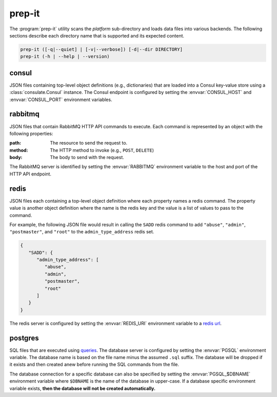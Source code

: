 prep-it
=======
.. program:: prep-it

The :program:`prep-it` utility scans the *platform* sub-directory and
loads data files into various backends.  The following sections describe
each directory name that is supported and its expected content.

.. code::

   prep-it ([-q|--quiet] | [-v|--verbose]) [-d|--dir DIRECTORY]
   prep-it (-h | --help | --version)

.. option:: DIRECTORY

   Specifies the directory to process.  If unspecified, the "platform"
   directory is processed.

.. option:: -v, --verbose

   Write diagnostics to standard output.  Without this flag, informational
   messages will be displayed.

.. option:: -q, --quiet

   Only show output when an error occurs.

.. option:: -h, --help

   Display a usage synopsis and exit with a failure status.

.. option:: --version

   Display the package version and exit with a failure status.

consul
------
JSON files containing top-level object definitions (e.g., dictionaries)
that are loaded into a Consul key-value store using a :class:`consulate.Consul`
instance.  The Consul endpoint is configured by setting the
:envvar:`CONSUL_HOST` and :envvar:`CONSUL_PORT` environment variables.

rabbitmq
--------
JSON files that contain RabbitMQ HTTP API commands to execute.  Each
command is represented by an object with the following properties:

:path:
    The resource to send the request to.

:method:
    The HTTP method to invoke (e.g., ``POST``, ``DELETE``)

:body:
    The body to send with the request.

The RabbitMQ server is identified by setting the :envvar:`RABBITMQ`
environment variable to the host and port of the HTTP API endpoint.

redis
-----
JSON files each containing a top-level object definition where each
property names a redis command.  The property value is another object
definition where the name is the redis key and the value is a list of
values to pass to the command.

For example, the following JSON file would result in calling the
``SADD`` redis command to add ``"abuse"``, ``"admin"``, ``"postmaster"``,
and ``"root"`` to the ``admin_type_address`` redis set.

.. code-block:: javascript

   {
      "SADD": {
         "admin_type_address": [
            "abuse",
            "admin",
            "postmaster",
            "root"
         ]
      }
   }

The redis server is configured by setting the :envvar:`REDIS_URI`
environment variable to a `redis url`_.

.. _redis url: https://www.iana.org/assignments/uri-schemes/prov/redis

postgres
--------
SQL files that are executed using `queries`_.  The database server is
configured by setting the :envvar:`PGSQL` environment variable.  The
database name is based on the file name minus the assumed ``.sql``
suffix.  The database will be dropped if it exists and then created
anew before running the SQL commands from the file.

The database connection for a specific database can also be specified
by setting the :envvar:`PGSQL_$DBNAME` environment variable where
``$DBNAME`` is the name of the database in upper-case.  If a database
specific environment variable exists, **then the database will not be
created automatically.**

.. _queries: https://github.com/gmr/queries
